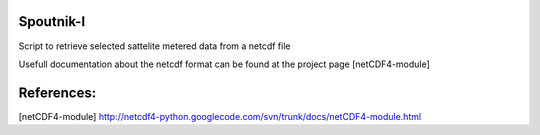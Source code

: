 Spoutnik-I
==========

Script to retrieve selected sattelite metered data from a netcdf file 

Usefull documentation about the netcdf format can be found at the project page [netCDF4-module]

References:
===========

[netCDF4-module] http://netcdf4-python.googlecode.com/svn/trunk/docs/netCDF4-module.html
